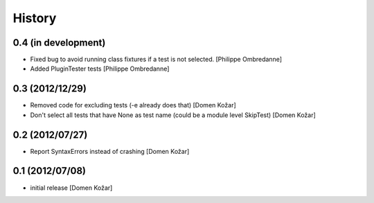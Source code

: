 History
-------

0.4 (in development)
====================

- Fixed bug to avoid running class fixtures if a test is not selected.
  [Philippe Ombredanne]

- Added PluginTester tests
  [Philippe Ombredanne]


0.3 (2012/12/29)
================

- Removed code for excluding tests (-e already does that)
  [Domen Kožar]

- Don't select all tests that have None as test name (could be a module level SkipTest)
  [Domen Kožar]


0.2 (2012/07/27)
================

- Report SyntaxErrors instead of crashing
  [Domen Kožar]


0.1 (2012/07/08)
================

- initial release
  [Domen Kožar]
